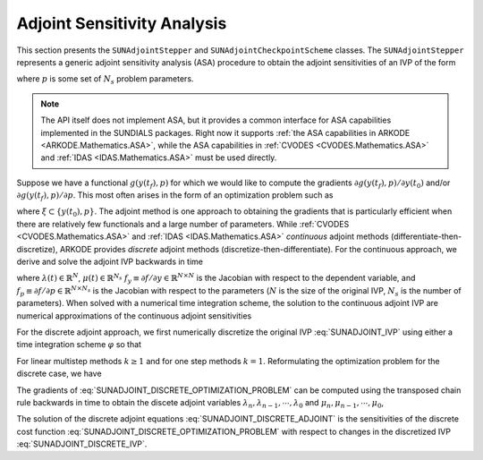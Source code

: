 
.. _SUNAdjoint:

############################
Adjoint Sensitivity Analysis
############################

This section presents the ``SUNAdjointStepper`` and ``SUNAdjointCheckpointScheme`` classes.
The ``SUNAdjointStepper`` represents a generic adjoint sensitivity analysis (ASA) procedure
to obtain the adjoint sensitivities of an IVP of the form

.. math::
   \dot{y}(t) = f(t, y, p), \qquad y(t_0) = y_0, \qquad y \in \mathbb{R}^N,
   :label: SUNADJOINT_IVP

where :math:`p` is some set of :math:`N_s` problem parameters.

.. note::
  The API itself does not implement ASA, but it provides a common
  interface for ASA capabilities implemented in the SUNDIALS packages. Right now it supports :ref:`the
  ASA capabilities in ARKODE <ARKODE.Mathematics.ASA>`, while the ASA capabilities in :ref:`CVODES
  <CVODES.Mathematics.ASA>` and :ref:`IDAS <IDAS.Mathematics.ASA>` must be used directly.

Suppose we have a functional :math:`g(y(t_f),p)` for which we would like to compute the gradients
:math:`\partial g(y(t_f),p)/\partial y(t_0)` and/or :math:`\partial g(y(t_f),p)/\partial p`.  This
most often arises in the form of an optimization problem such as

.. math::
   \min_{\xi} \bar{\Psi}(\xi) = g(y(t_f), p)
   :label: SUNADJOINT_OPTIMIZATION_PROBLEM

where :math:`\xi \subset \{y(t_0), p\}`. The adjoint method is one approach to obtaining the
gradients that is particularly efficient when there are relatively few functionals and a large
number of parameters. While :ref:`CVODES <CVODES.Mathematics.ASA>` and
:ref:`IDAS <IDAS.Mathematics.ASA>` *continuous* adjoint methods
(differentiate-then-discretize), ARKODE provides *discrete* adjoint methods
(discretize-then-differentiate). For the continuous approach, we derive and solve the adjoint IVP
backwards in time

.. math::
   \lambda'(t) &= -f_y^T(t, y, p) \lambda,\quad \lambda(t_F) = g_y^T(y(t_f), p), \\
   \mu'(t) &= -f_p^T(t, y, p) \mu,\quad \mu(t_F) = g_p^T(y(t_f), p), \quad t_f \geq t \geq t_0, \\
   :label: SUNADJOINT_CONTINUOUS_ADJOINT_IVP

where :math:`\lambda(t) \in \mathbb{R}^N`, :math:`\mu(t) \in \mathbb{R}^{N_s}`
:math:`f_y \equiv \partial f/\partial y \in \mathbb{R}^{N \times N}` is the Jacobian with respect to the dependent variable,
and :math:`f_p \equiv \partial f/\partial p \in \mathbb{R}^{N \times N_s}` is the Jacobian with respect to the parameters
(:math:`N` is the size of the original IVP, :math:`N_s` is the number of parameters).
When solved with a numerical time integration scheme, the solution to the continuous adjoint IVP
are numerical approximations of the continuous adjoint sensitivities

.. math::
   \lambda(t_0) \approx  g_y^T(y(t_0), p),\quad \mu(t_0) \approx g_p^T(y(t_0), p)
   :label: SUNADJOINT_CONTINUOUS_ADJOINT_SOLUTION

For the discrete adjoint approach, we first numerically discretize the original IVP :eq:`SUNADJOINT_IVP`
using either a time integration scheme :math:`\varphi` so that

.. math::
   y_0 = y(t_0),\quad y_n = \varphi(y_{n-k}, \cdots, y_{n-1}, p), \quad k = n, \cdots, 1.
   :label: SUNADJOINT_DISCRETE_IVP

For linear multistep methods :math:`k \geq 1` and for one step methods :math:`k = 1`.
Reformulating the optimization problem for the discrete case, we have

.. math::
   \min_{\xi} \Psi(\xi) = g(y_n, p)
   :label: SUNADJOINT_DISCRETE_OPTIMIZATION_PROBLEM

The gradients of :eq:`SUNADJOINT_DISCRETE_OPTIMIZATION_PROBLEM` can be computed using the transposed chain
rule backwards in time to obtain the discete adjoint variables :math:`\lambda_n, \lambda_{n-1}, \cdots, \lambda_0`
and :math:`\mu_n, \mu_{n-1}, \cdots, \mu_0`,

.. math::
   \lambda_n &= g_y^T(y_n, p), \quad \lambda_k = 0, \quad \mu_n = g_y^T(y_n, p), \quad \mu_k = 0, \quad k = n - 1, \cdots, 0, \\
   \lambda_{\ell} &= \lambda_{\ell} + \left(\frac{\partial \varphi}{\partial y_{\ell}}(y_0, \cdots, y_{k-1}, p)\right)^T \lambda_{k},
   \quad \mu_{\ell} = \mu_{\ell} + \left(\frac{\partial \varphi}{\partial p}(y_0, \cdots, y_{k-1}, p)\right)^T \lambda_{k}, \\
   \quad & \quad \ell = k - 1, \cdots, 0, \quad k = n, \cdots, 0.
   :label: SUNADJOINT_DISCRETE_ADJOINT

The solution of the discrete adjoint equations :eq:`SUNADJOINT_DISCRETE_ADJOINT` is the sensitivities of the discrete cost function
:eq:`SUNADJOINT_DISCRETE_OPTIMIZATION_PROBLEM` with respect to changes in the discretized IVP :eq:`SUNADJOINT_DISCRETE_IVP`.

.. math::
   \lambda_0 = g_y^T(y_0, p), \quad \mu_0 = g_p^T(y_0, p).
   :label: SUNADJOINT_DISCRETE_ADJOINT_SOLUTION
